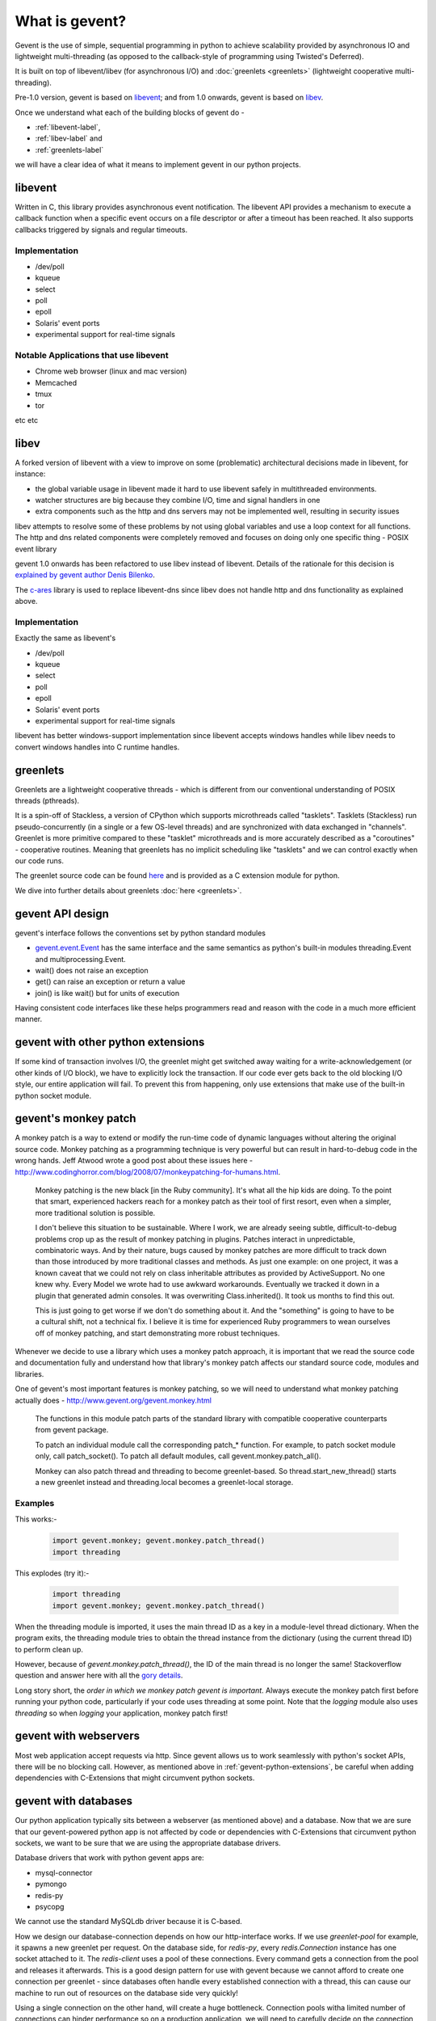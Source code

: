 What is gevent?
=======================

Gevent is the use of simple, sequential programming in python to achieve scalability provided by asynchronous IO and lightweight multi-threading (as opposed to the callback-style of programming using Twisted's Deferred).

It is built on top of libevent/libev (for asynchronous I/O) and :doc:`greenlets <greenlets>` (lightweight cooperative multi-threading).

Pre-1.0 version, gevent is based on `libevent <http://libevent.org>`_; and from 1.0 onwards, gevent is based on `libev <http://libev.schmorp.de>`_.

Once we understand what each of the building blocks of gevent do - 

* :ref:`libevent-label`, 
* :ref:`libev-label` and 
* :ref:`greenlets-label` 

we will have a clear idea of what it means to implement gevent in our python projects.

.. _libevent-label:

libevent
--------------

Written in C, this library provides asynchronous event notification.  The libevent API provides a mechanism to execute a callback function when a specific event occurs on a file descriptor or after a timeout has been reached. It also supports callbacks triggered by signals and regular timeouts.

Implementation
~~~~~~~~~~~~~~~~~~~~~~~~~~~~~~~~~~

* /dev/poll
* kqueue
* select
* poll
* epoll
* Solaris' event ports
* experimental support for real-time signals

Notable Applications that use libevent
~~~~~~~~~~~~~~~~~~~~~~~~~~~~~~~~~~~~~~~~~~~

* Chrome web browser (linux and mac version)
* Memcached
* tmux
* tor

etc etc

.. _libev-label:

libev
---------

A forked version of libevent with a view to improve on some (problematic) architectural decisions made in libevent, for instance: 

* the global variable usage in libevent made it hard to use libevent safely in multithreaded environments.
* watcher structures are big because they combine I/O, time and signal handlers in one
* extra components such as the http and dns servers may not be implemented well, resulting in security issues

libev attempts to resolve some of these problems by not using global variables and use a loop context for all functions.  The http and dns related components were completely removed and focuses on doing only one specific thing - POSIX event library

gevent 1.0 onwards has been refactored to use libev instead of libevent.  Details of the rationale for this decision is `explained by gevent author Denis Bilenko <http://blog.gevent.org/2011/04/28/libev-and-libevent/>`_.

The `c-ares <http://c-ares.haxx.se/>`_ library is used to replace libevent-dns since libev does not handle http and dns functionality as explained above.

Implementation
~~~~~~~~~~~~~~~~~~~~~~~~~~~~~~~~~~

Exactly the same as libevent's

* /dev/poll
* kqueue
* select
* poll
* epoll
* Solaris' event ports
* experimental support for real-time signals

libevent has better windows-support implementation since libevent accepts windows handles while libev needs to convert windows handles into C runtime handles.

.. _greenlets-label:

greenlets
----------------

Greenlets are a lightweight cooperative threads - which is different from our conventional understanding of POSIX threads (pthreads).

It is a spin-off of Stackless, a version of CPython which supports microthreads called "tasklets".  Tasklets (Stackless) run pseudo-concurrently (in a single or a few OS-level threads) and are synchronized with data exchanged in "channels".  Greenlet is more primitive compared to these "tasklet" microthreads and is more accurately described as a "coroutines" - cooperative routines. Meaning that greenlets has no implicit scheduling like "tasklets" and we can control exactly when our code runs.

The greenlet source code can be found `here <https://github.com/python-greenlet/greenlet>`_ and is provided as a C extension module for python.

We dive into further details about greenlets :doc:`here <greenlets>`.

gevent API design
-------------------

gevent's interface follows the conventions set by python standard modules

* `gevent.event.Event <https://github.com/surfly/gevent/blob/master/gevent/event.py>`_ has the same interface and the same semantics as python's built-in modules threading.Event and multiprocessing.Event.
* wait() does not raise an exception
* get() can raise an exception or return a value
* join() is like wait() but for units of execution

Having consistent code interfaces like these helps programmers read and reason with the code in a much more efficient manner.

.. _gevent-python-extensions:

gevent with other python extensions
---------------------------------------

If some kind of transaction involves I/O, the greenlet might get switched away waiting for a write-acknowledgement (or other kinds of I/O block), we have to explicitly lock the transaction. If our code ever gets back to the old blocking I/O style, our entire application will fail.  To prevent this from happening, only use extensions that make use of the built-in python socket module.

gevent's monkey patch
-------------------------

A monkey patch is a way to extend or modify the run-time code of dynamic languages without altering the original source code.  Monkey patching as a programming technique is very powerful but can result in hard-to-debug code in the wrong hands.  Jeff Atwood wrote a good post about these issues here - http://www.codinghorror.com/blog/2008/07/monkeypatching-for-humans.html. 

    Monkey patching is the new black [in the Ruby community]. It's what all the hip kids are doing. To the point that smart, experienced hackers reach for a monkey patch as their tool of first resort, even when a simpler, more traditional solution is possible.

    I don't believe this situation to be sustainable. Where I work, we are already seeing subtle, difficult-to-debug problems crop up as the result of monkey patching in plugins. Patches interact in unpredictable, combinatoric ways. And by their nature, bugs caused by monkey patches are more difficult to track down than those introduced by more traditional classes and methods. As just one example: on one project, it was a known caveat that we could not rely on class inheritable attributes as provided by ActiveSupport. No one knew why. Every Model we wrote had to use awkward workarounds. Eventually we tracked it down in a plugin that generated admin consoles. It was overwriting Class.inherited(). It took us months to find this out.

    This is just going to get worse if we don't do something about it. And the "something" is going to have to be a cultural shift, not a technical fix. I believe it is time for experienced Ruby programmers to wean ourselves off of monkey patching, and start demonstrating more robust techniques.

Whenever we decide to use a library which uses a monkey patch approach, it is important that we read the source code and documentation fully and understand how that library's monkey patch affects our standard source code, modules and libraries.

One of gevent's most important features is monkey patching, so we will need to understand what monkey patching actually does - http://www.gevent.org/gevent.monkey.html

    The functions in this module patch parts of the standard library with compatible cooperative counterparts from gevent package.

    To patch an individual module call the corresponding patch_* function. For example, to patch socket module only, call patch_socket(). To patch all default modules, call gevent.monkey.patch_all().

    Monkey can also patch thread and threading to become greenlet-based. So thread.start_new_thread() starts a new greenlet instead and threading.local becomes a greenlet-local storage.

Examples
~~~~~~~~~~~~

This works:-

    .. code:: python

        import gevent.monkey; gevent.monkey.patch_thread()
        import threading

This explodes (try it):-

    .. code:: python

        import threading
        import gevent.monkey; gevent.monkey.patch_thread()

When the threading module is imported, it uses the main thread ID as a key in a module-level thread dictionary.  When the program exits, the threading module tries to obtain the thread instance from the dictionary (using the current thread ID) to perform clean up.

However, because of `gevent.monkey.patch_thread()`, the ID of the main thread is no longer the same!  Stackoverflow question and answer here with all the `gory details <http://stackoverflow.com/questions/8774958/keyerror-in-module-threading-after-a-successful-py-test-run/12639040#12639040>`_.

Long story short, the `order in which we monkey patch gevent is important`.  Always execute the monkey patch first before running your python code, particularly if your code uses threading at some point.  Note that the `logging` module also uses `threading` so when `logging` your application, monkey patch first! 

gevent with webservers
--------------------------

Most web application accept requests via http.  Since gevent allows us to work seamlessly with python's socket APIs, there will be no blocking call.  However, as mentioned above in :ref:`gevent-python-extensions`, be careful when adding dependencies with C-Extensions that might circumvent python sockets.

gevent with databases
--------------------------

Our python application typically sits between a webserver (as mentioned above) and a database. Now that we are sure that our gevent-powered python app is not affected by code or dependencies with C-Extensions that circumvent python sockets, we want to be sure that we are using the appropriate database drivers.

Database drivers that work with python gevent apps are:

* mysql-connector
* pymongo
* redis-py
* psycopg

We cannot use the standard MySQLdb driver because it is C-based.

How we design our database-connection depends on how our http-interface works. If we use `greenlet-pool` for example, it spawns a new greenlet per request.  On the database side, for `redis-py`, every `redis.Connection` instance has one socket attached to it. The `redis-client` uses a pool of these connections.  Every command gets a connection from the pool and releases it afterwards. This is a good design pattern for use with gevent because we cannot afford to create one connection per greenlet - since databases often handle every established connection with a thread, this can cause our machine to run out of resources on the database side very quickly!

Using a single connection on the other hand, will create a huge bottleneck.  Connection pools witha limited number of connections can hinder performance so on a production application, we will need to carefully decide on the connection limit as our app usage pattern evolves.

pymongo can ensure that it uses one connection for one greenlet through its whole lifetime so we have read-write consistency.

gevent with I/O operations
---------------------------------

Because of GIL, python threads are **not parallel** (at least in the CPython implementation).  gevent's greenlet does not give us magical powers to suddenly achieve parallelism.  There will only be one greenlet running in a particular process at any time. Because of this, CPU-bound apps do not gain any performance gain from using gevent (or python's standard threading). 

gevent is only useful for solving I/O bottlenecks.  Because our gevent python application is trapped between a http connection, a database and perhaps a cache and/or messaging server, gevent is useful for us.

Exceptions to I/O operations advantage
~~~~~~~~~~~~~~~~~~~~~~~~~~~~~~~~~~~~~~~~~~~~

However (well, you know that was coming right? :-)), gevent does not handle regular file read-write (I/O) well.

`POSIX` says:

    File descriptors associated with regular files shall always select true for ready to read, ready to write, and error conditions.
    the linux read man-page says:

    Many file systems and disks were considered to be fast enough that the implementation of O_NONBLOCK was deemed unnecessary. So, O_NONBLOCK may not be available on files and/or disks.

The `libev-documentation` says:

    [...] you get a readiness notification as soon as the kernel knows whether and how much data is there, and in the case of open files, that’s always the case, so you always get a readiness notification instantly, and your read (or possibly write) will still block on the disk I/O.

File I/O does not really work the asynchronous way. It blocks! Expect your application to block on file I/O, so load every file you need up front before handling requests or do file I/O in a separate process (Pipes support non-blocking I/O).

Summary
-------------

* gevent helps us to reduce the overheads associated with threading to a minium. (greenlets)
* gevent helps us avoid resource wastage during I/O by using asynchronous, event-based I/O. (libevent/libev depending on which version of gevent we use)
* gevent is exceptionally suited for concurrency implementation with webservers, databases, caches and messaging frameworks because these are I/O-bound operations
* The exception to I/O performance gain is file I/O. To deal with that, load file upfront or execute file I/O in a separate process
* gevent is not a solution for multicore CPU-bound programs
*  
